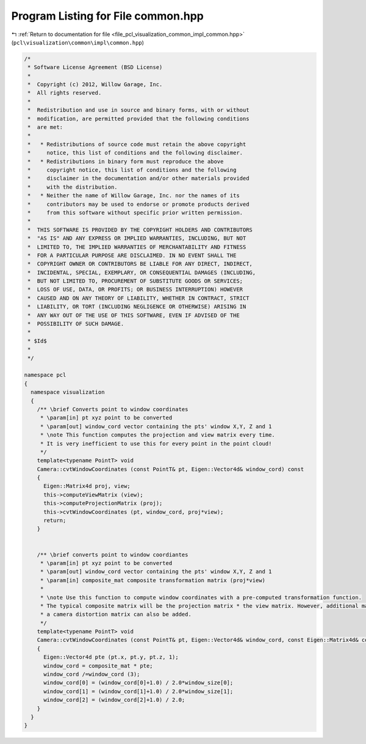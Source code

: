 
.. _program_listing_file_pcl_visualization_common_impl_common.hpp:

Program Listing for File common.hpp
===================================

|exhale_lsh| :ref:`Return to documentation for file <file_pcl_visualization_common_impl_common.hpp>` (``pcl\visualization\common\impl\common.hpp``)

.. |exhale_lsh| unicode:: U+021B0 .. UPWARDS ARROW WITH TIP LEFTWARDS

.. code-block:: cpp

   /*
    * Software License Agreement (BSD License)
    *
    *  Copyright (c) 2012, Willow Garage, Inc.
    *  All rights reserved.
    *
    *  Redistribution and use in source and binary forms, with or without
    *  modification, are permitted provided that the following conditions
    *  are met:
    *
    *   * Redistributions of source code must retain the above copyright
    *     notice, this list of conditions and the following disclaimer.
    *   * Redistributions in binary form must reproduce the above
    *     copyright notice, this list of conditions and the following
    *     disclaimer in the documentation and/or other materials provided
    *     with the distribution.
    *   * Neither the name of Willow Garage, Inc. nor the names of its
    *     contributors may be used to endorse or promote products derived
    *     from this software without specific prior written permission.
    *
    *  THIS SOFTWARE IS PROVIDED BY THE COPYRIGHT HOLDERS AND CONTRIBUTORS
    *  "AS IS" AND ANY EXPRESS OR IMPLIED WARRANTIES, INCLUDING, BUT NOT
    *  LIMITED TO, THE IMPLIED WARRANTIES OF MERCHANTABILITY AND FITNESS
    *  FOR A PARTICULAR PURPOSE ARE DISCLAIMED. IN NO EVENT SHALL THE
    *  COPYRIGHT OWNER OR CONTRIBUTORS BE LIABLE FOR ANY DIRECT, INDIRECT,
    *  INCIDENTAL, SPECIAL, EXEMPLARY, OR CONSEQUENTIAL DAMAGES (INCLUDING,
    *  BUT NOT LIMITED TO, PROCUREMENT OF SUBSTITUTE GOODS OR SERVICES;
    *  LOSS OF USE, DATA, OR PROFITS; OR BUSINESS INTERRUPTION) HOWEVER
    *  CAUSED AND ON ANY THEORY OF LIABILITY, WHETHER IN CONTRACT, STRICT
    *  LIABILITY, OR TORT (INCLUDING NEGLIGENCE OR OTHERWISE) ARISING IN
    *  ANY WAY OUT OF THE USE OF THIS SOFTWARE, EVEN IF ADVISED OF THE
    *  POSSIBILITY OF SUCH DAMAGE.
    *
    * $Id$
    *
    */
   
   namespace pcl
   {
     namespace visualization
     {
       /** \brief Converts point to window coordinates
        * \param[in] pt xyz point to be converted
        * \param[out] window_cord vector containing the pts' window X,Y, Z and 1
        * \note This function computes the projection and view matrix every time.
        * It is very inefficient to use this for every point in the point cloud!
        */
       template<typename PointT> void
       Camera::cvtWindowCoordinates (const PointT& pt, Eigen::Vector4d& window_cord) const
       {
         Eigen::Matrix4d proj, view;
         this->computeViewMatrix (view);
         this->computeProjectionMatrix (proj);
         this->cvtWindowCoordinates (pt, window_cord, proj*view);
         return;
       }
   
   
       /** \brief converts point to window coordiantes
        * \param[in] pt xyz point to be converted
        * \param[out] window_cord vector containing the pts' window X,Y, Z and 1
        * \param[in] composite_mat composite transformation matrix (proj*view)
        *
        * \note Use this function to compute window coordinates with a pre-computed transformation function.
        * The typical composite matrix will be the projection matrix * the view matrix. However, additional matrices like
        * a camera distortion matrix can also be added.
        */
       template<typename PointT> void
       Camera::cvtWindowCoordinates (const PointT& pt, Eigen::Vector4d& window_cord, const Eigen::Matrix4d& composite_mat) const
       {
         Eigen::Vector4d pte (pt.x, pt.y, pt.z, 1);
         window_cord = composite_mat * pte;
         window_cord /=window_cord (3);
         window_cord[0] = (window_cord[0]+1.0) / 2.0*window_size[0];
         window_cord[1] = (window_cord[1]+1.0) / 2.0*window_size[1];
         window_cord[2] = (window_cord[2]+1.0) / 2.0;
       }
     }
   }
